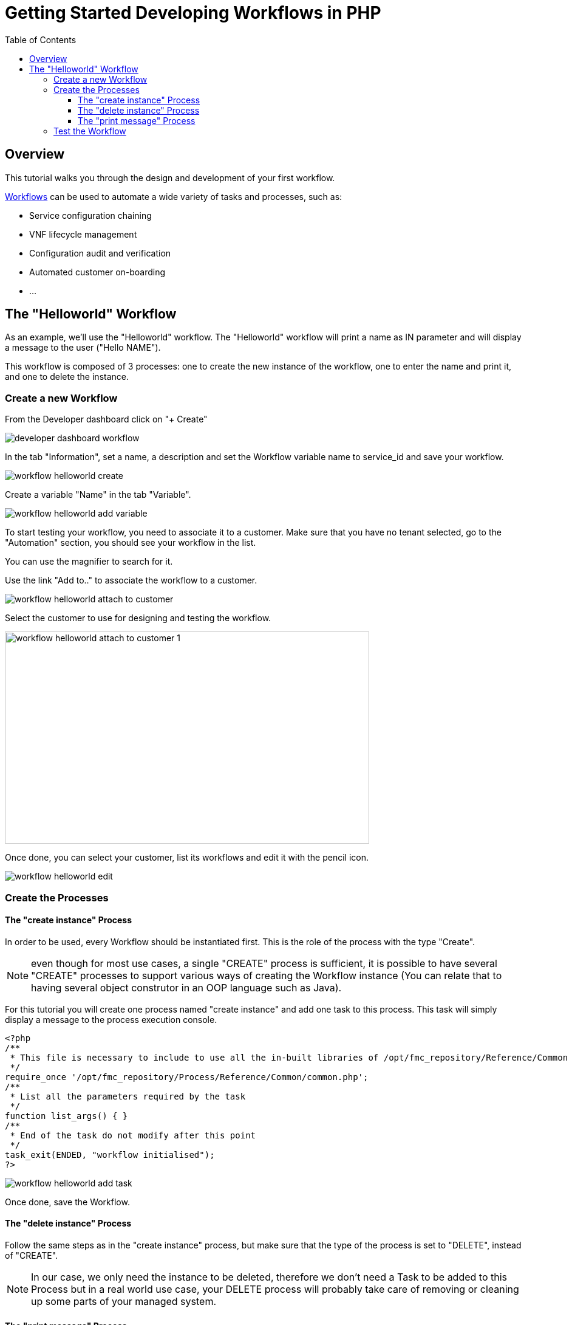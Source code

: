 = Getting Started Developing Workflows in PHP
:toc: left
:toclevels: 4 
:doctype: book 
:imagesdir: ./resources/
ifdef::env-github,env-browser[:outfilesuffix: .adoc]

== Overview

This tutorial walks you through the design and development of your first workflow.

link:../user-guide/automation_workflows{outfilesuffix}[Workflows] can be used to automate a wide variety of tasks and processes, such as:

- Service configuration chaining
- VNF lifecycle management
- Configuration audit and verification
- Automated customer on-boarding
- ...

== The "Helloworld" Workflow

As an example, we'll use the "Helloworld" workflow. The "Helloworld" workflow will print a name as IN parameter and will display a message to the user ("Hello NAME").

This workflow is composed of 3 processes: one to create the new instance of the workflow, one to enter the name and print it, and one to delete the instance.

=== Create a new Workflow

From the Developer dashboard click on "+ Create"

image:images/developer_dashboard_workflow.png[]

In the tab "Information", set a name, a description and set the Workflow variable name to service_id and save your workflow.

image:images/workflow_helloworld_create.png[]

Create a variable "Name" in the tab "Variable".

image:images/workflow_helloworld_add_variable.png[]

To start testing your workflow, you need to associate it to a customer. 
Make sure that you have no tenant selected, go to the "Automation" section, you should see your workflow in the list. 

You can use the magnifier to search for it.

Use the link "Add to.." to associate the workflow to a customer.

image:images/workflow_helloworld_attach_to_customer.png[]

Select the customer to use for designing and testing the workflow.

image:images/workflow_helloworld_attach_to_customer_1.png[width=600,height=349]

Once done, you can select your customer, list its workflows and edit it with the pencil icon.

image:images/workflow_helloworld_edit.png[]

=== Create the Processes

==== The "create instance" Process

In order to be used, every Workflow should be instantiated first. This is the role of the process with the type "Create".

NOTE: even though for most use cases, a single "CREATE" process is sufficient, it is possible to have several "CREATE" processes to support various ways of creating the Workflow instance (You can relate that to having several object construtor in an OOP language such as Java). 

For this tutorial you will create one process named "create instance" and add one task to this process. This task will simply display a message to the process execution console.

[source, php]
----
<?php
/**
 * This file is necessary to include to use all the in-built libraries of /opt/fmc_repository/Reference/Common
 */
require_once '/opt/fmc_repository/Process/Reference/Common/common.php';
/**
 * List all the parameters required by the task
 */
function list_args() { }
/**
 * End of the task do not modify after this point
 */
task_exit(ENDED, "workflow initialised");
?>
----

image:images/workflow_helloworld_add_task.png[]

Once done, save the Workflow.

==== The "delete instance" Process

Follow the same steps as in the "create instance" process, but make sure that the type of the process is set to "DELETE", instead of "CREATE".

NOTE: In our case, we only need the instance to be deleted, therefore we don't need a Task to be added to this Process but in a real world use case, your DELETE process will probably take care of removing or cleaning up some parts of your managed system. 

==== The "print message" Process

For the print process, use the process type "UPDATE". 
It will take one parameter that will be used to print your message. 
Use the code below to create a task that will read the name from the user form and print it in the live console.

[source, php]
----
<?php
/**
 * This file is necessary to include to use all the in-built libraries of /opt/fmc_repository/Reference/Common
 */
require_once '/opt/fmc_repository/Process/Reference/Common/common.php';
/**
 * List all the parameters required by the task
 */
function list_args()
{
  create_var_def('name', 'String');
}
check_mandatory_param('name');

/**
 * get the value of name from the context and create a variable out of it
 */
$name=$context['name'];
/**
 * print the value in the log file /opt/jboss/latest/log/process.log 
 */
logToFile($name);

/**
 * End of the task do not modify after this point
 */
task_exit(ENDED, "Hello " . $name);

?>
----

=== Test the Workflow

Use the "+ create instance" action to execute the "create instance" process and create a new instance of your workflow.

image:images/workflow_helloworld_create_new_instance.png[]

A new instance is available and you can execute the process "print message".

image:images/workflow_helloworld_new_instance.png[]

The process "print message" will start executing and will executes the tasks sequencially.

image:images/workflow_helloworld_display_name.png[]

The name will be displayed in the task execution status popoup, below the name of the task.
 



